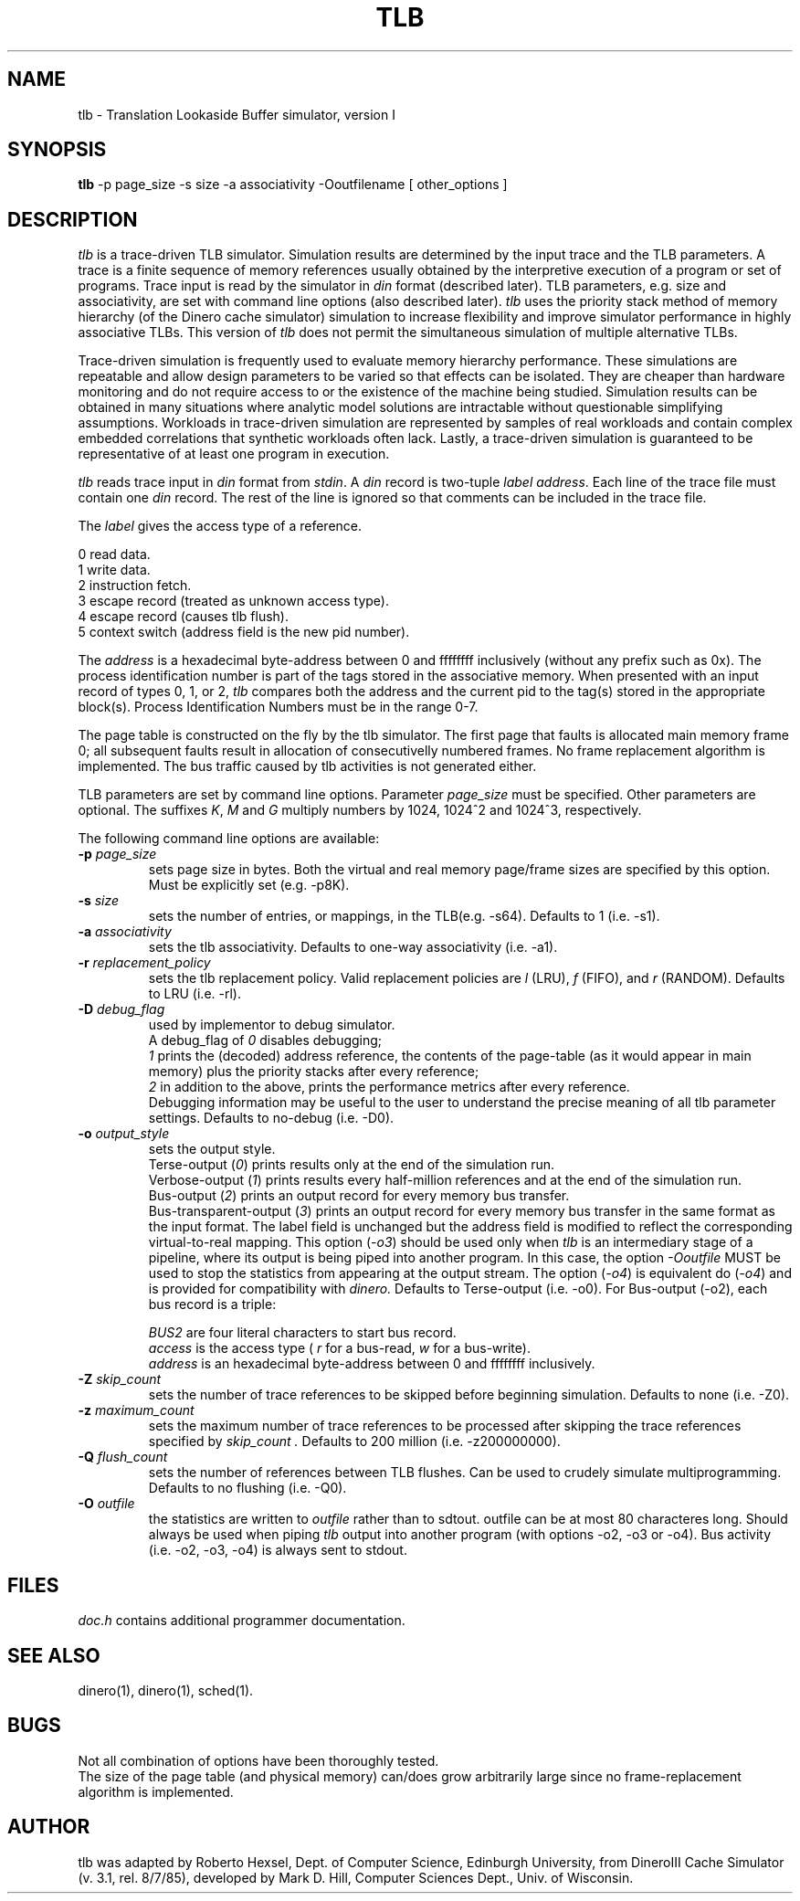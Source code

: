 .TH TLB
\"
\" tlb man page version 1.0 released 10/4/92.
\"
.UC 4
.SH NAME
tlb \- Translation Lookaside Buffer simulator, version I
.SH SYNOPSIS
.B tlb
-p page_size -s size -a associativity -Ooutfilename [ other_options ]
.SH DESCRIPTION
.I tlb
is a trace-driven TLB simulator.
Simulation results are determined by the input trace and the TLB parameters.
A trace is a finite sequence of memory references
usually obtained by the interpretive execution of a program or set of programs.
Trace input is read by the simulator
in 
.I din
format (described later).
TLB parameters, e.g. size and associativity, are set with
command line options (also described later).
.I tlb
uses the priority stack
method of memory hierarchy (of the Dinero cache simulator) simulation to
increase flexibility
and improve simulator performance in highly associative TLBs.
This version of
.I tlb
does not permit the simultaneous simulation of multiple alternative TLBs.
.PP
Trace-driven simulation is frequently used to evaluate memory hierarchy
performance.  These simulations are repeatable and allow design parameters
to be varied so that effects can be isolated.
They are cheaper than hardware monitoring and do not
require access to or the existence of the machine being studied.
Simulation results can be obtained in many situations where analytic model
solutions are intractable without questionable simplifying assumptions.
Workloads in trace-driven simulation
are represented by samples of real workloads and contain complex
embedded correlations that synthetic workloads often lack.
Lastly, a trace-driven simulation is guaranteed to be
representative of at least one program in execution.
.PP
.I tlb
reads trace input in
.I din
format from
.IR stdin .
A
.I din 
record is two-tuple
.I label
.IR address .
Each line of the trace file must contain one 
.I din
record.
The rest of the line is ignored so that comments can be included
in the trace file.
.PP
The
.I label
gives the access type of a reference.
.br

    0  read data.
    1  write data.
    2  instruction fetch.
    3  escape record (treated as unknown access type).
    4  escape record (causes tlb flush).
    5  context switch (address field is the new pid number).
.PP
The
.I address
is a hexadecimal byte-address between 0 and ffffffff inclusively (without
any prefix such as 0x).
The process identification number is part of the tags stored in the
associative memory.
When presented with an input record of types 0, 1, or 2,
.I tlb
compares both the address and the current pid to the tag(s) stored in
the appropriate block(s).  Process Identification Numbers must be in the
range 0-7.
.PP
The page table is constructed on the fly by the tlb simulator.  The first
page that faults is allocated main memory frame 0; all subsequent faults
result in allocation of consecutivelly numbered frames.  No frame
replacement algorithm is implemented.  The bus traffic caused by
tlb activities is not generated either.
.PP
TLB parameters are set by command line options.
Parameter
.I page_size
must be specified.
Other parameters are optional.
The suffixes
.IR K ,
.I M
and
.I G
multiply numbers by 1024, 1024^2 and 1024^3, respectively.
.PP
The following command line options are available:
.TP
.BI \-p " page_size"
sets page size in bytes.   Both the virtual and real memory page/frame
sizes are specified by this option.  Must be explicitly set (e.g. -p8K).
.TP
.BI \-s " size"
sets the number of entries, or mappings, in the TLB(e.g. -s64).
Defaults to 1 (i.e. -s1).
.TP
.BI \-a " associativity"
sets the tlb associativity.  
Defaults to one-way associativity (i.e. -a1).
.TP
.BI \-r " replacement_policy"
sets the tlb replacement policy.
Valid replacement policies are
.I l
(LRU), 
.I f
(FIFO),
and 
.I r
(RANDOM).
Defaults to LRU (i.e. -rl).
.TP
.BI \-D " debug_flag"
used by implementor to debug simulator.
.br
A debug_flag of
.I 0 
disables debugging;
.br
.I 1
prints the (decoded) address reference, the contents of the page-table (as it
would appear in main memory) plus the priority stacks after every reference;
.br
.I 2
in addition to the above, prints the performance metrics after every
reference.
.br
Debugging information may be useful to the user to 
understand the precise meaning of all tlb parameter settings.
Defaults to no-debug (i.e. -D0).
.TP
.BI \-o " output_style"
sets the output style.
.br
Terse-output (\fI0\fR)
prints results only at the end of the simulation run.
.br
Verbose-output (\fI1\fR)
prints results every half-million references and
at the end of the simulation run.
.br
Bus-output (\fI2\fR)
prints an output record for every memory bus transfer.
.br
Bus-transparent-output (\fI3\fR)
prints an output record for every memory bus transfer in the same format
as the input format.  The label field is unchanged but the address field is
modified to reflect the corresponding virtual-to-real mapping.  This
option (\fI-o3\fR) should be used only when
.I tlb
is an intermediary stage of a pipeline, where its output is being
piped into another program.  In this case, the option
.I -Ooutfile
MUST be used to stop the statistics from appearing at the output stream.
The option (\fI-o4\fR) is equivalent do (\fI-o4\fR) and is provided for
compatibility with 
.I dinero.
Defaults to Terse-output (i.e. -o0).
For Bus-output (-o2), each bus record is a triple:
.br

.I BUS2 
are four literal characters to start bus record.
.br
.I access
is the access type (
.I r
for a bus-read,
.I w
for a bus-write).
.br
.I address
is an hexadecimal byte-address between 0 and ffffffff inclusively.
.TP
.BI \-Z " skip_count"
sets the number of trace references to be skipped before beginning
simulation.  Defaults to none (i.e. -Z0).
.TP
.BI \-z " maximum_count"
sets the maximum number of trace references to be processed 
after skipping the trace references specified by 
.I skip_count .
Defaults to 200 million (i.e. -z200000000).
.TP
.BI \-Q " flush_count"
sets the number of references between TLB flushes. 
Can be used to crudely simulate multiprogramming.
Defaults to no flushing (i.e. -Q0).
.TP
.BI \-O " outfile"
the statistics are written to
.I outfile
rather than to sdtout.  outfile can be at most 80 characteres long.
Should always be used when piping
.I tlb
output into another program (with options -o2, -o3 or -o4).
Bus activity (i.e. -o2, -o3, -o4) is always sent to stdout.
.SH FILES
.ta 1.5i
.I doc.h
contains additional programmer documentation.
.SH "SEE ALSO"
dinero(1), dinero(1), sched(1).
.SH BUGS
Not all combination of options have been thoroughly tested.
.br
The size of the page table (and physical memory) can/does grow arbitrarily
large since no frame-replacement algorithm is implemented.
.SH AUTHOR
tlb was adapted by Roberto Hexsel, Dept. of Computer Science,
Edinburgh University,
from DineroIII Cache Simulator (v. 3.1, rel. 8/7/85),
developed by Mark D. Hill, Computer Sciences Dept., Univ. of Wisconsin.
.fi

